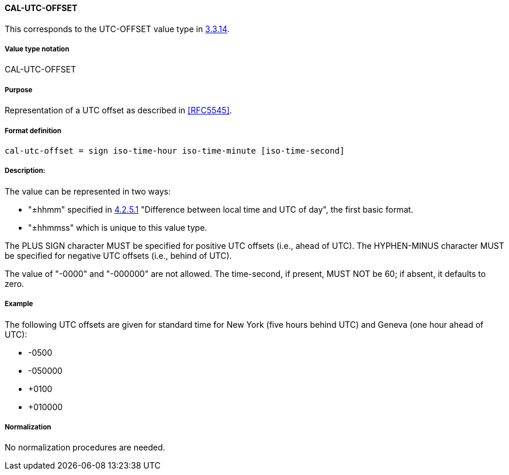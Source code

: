 
==== CAL-UTC-OFFSET

This corresponds to the UTC-OFFSET value type in <<RFC5545,3.3.14>>.

===== Value type notation

CAL-UTC-OFFSET

===== Purpose

Representation of a UTC offset as described in <<RFC5545>>.

===== Format definition

[source,abnf]
----
cal-utc-offset = sign iso-time-hour iso-time-minute [iso-time-second]
----

===== Description:

The value can be represented in two ways:

* "±hhmm" specified in
<<ISO.8601.2004,4.2.5.1>> "Difference between local time and UTC of day",
the first basic format.
* "±hhmmss" which is unique to this value type.

The PLUS SIGN character MUST be specified for positive
UTC offsets (i.e., ahead of UTC).  The HYPHEN-MINUS character MUST
be specified for negative UTC offsets (i.e., behind of UTC).

The value of "-0000" and "-000000" are not allowed. The time-second,
if present, MUST NOT be 60; if absent, it defaults to zero.

===== Example

The following UTC offsets are given for standard time for
New York (five hours behind UTC) and Geneva (one hour ahead of
UTC):

* -0500
* -050000
* +0100
* +010000


===== Normalization

No normalization procedures are needed.
